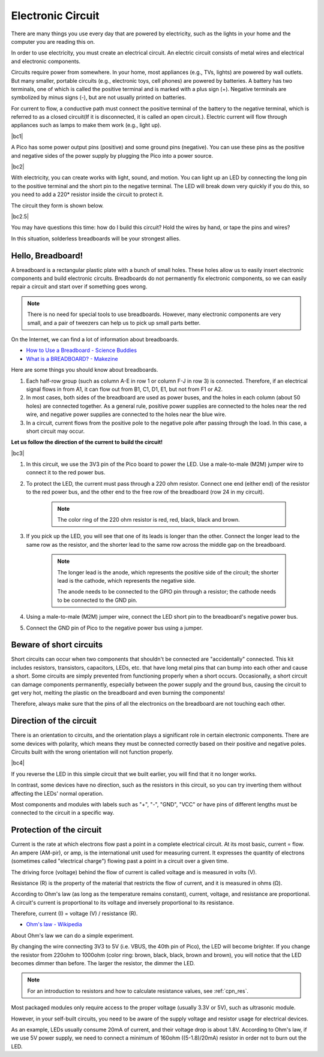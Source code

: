 Electronic Circuit
==================

There are many things you use every day that are powered by electricity, such as the lights in your home and the computer you are reading this on.

In order to use electricity, you must create an electrical circuit. An electric circuit consists of metal wires and electrical and electronic components.

Circuits require power from somewhere. In your home, most appliances (e.g., TVs, lights) are powered by wall outlets. But many smaller, portable circuits (e.g., electronic toys, cell phones) are powered by batteries. A battery has two terminals, one of which is called the positive terminal and is marked with a plus sign (+). Negative terminals are symbolized by minus signs (-), but are not usually printed on batteries.

For current to flow, a conductive path must connect the positive terminal of the battery to the negative terminal, which is referred to as a closed circuit(If it is disconnected, it is called an open circuit.). Electric current will flow through appliances such as lamps to make them work (e.g., light up).

|bc1|


A Pico has some power output pins (positive) and some ground pins (negative).
You can use these pins as the positive and negative sides of the power supply by plugging the Pico into a power source.

|bc2| 

With electricity, you can create works with light, sound, and motion.
You can light up an LED by connecting the long pin to the positive terminal and the short pin to the negative terminal.
The LED will break down very quickly if you do this, so you need to add a 220* resistor inside the circuit to protect it.

The circuit they form is shown below.

|bc2.5| 

You may have questions this time: how do I build this circuit? Hold the wires by hand, or tape the pins and wires?

In this situation, solderless breadboards will be your strongest allies.

.. _bc_bb:

Hello, Breadboard!
------------------------------


A breadboard is a rectangular plastic plate with a bunch of small holes. 
These holes allow us to easily insert electronic components and build electronic circuits. 
Breadboards do not permanently fix electronic components, so we can easily repair a circuit and start over if something goes wrong.

.. note::
    There is no need for special tools to use breadboards. However, many electronic components are very small, and a pair of tweezers can help us to pick up small parts better.

On the Internet, we can find a lot of information about breadboards.

* `How to Use a Breadboard - Science Buddies <https://www.sciencebuddies.org/science-fair-projects/references/how-to-use-a-breadboard#pth-smd>`_

* `What is a BREADBOARD? - Makezine <https://cdn.makezine.com/uploads/2012/10/breadboardworkshop.pdf>`_


Here are some things you should know about breadboards.

#. Each half-row group (such as column A-E in row 1 or column F-J in row 3) is connected. Therefore, if an electrical signal flows in from A1, it can flow out from B1, C1, D1, E1, but not from F1 or A2.

#. In most cases, both sides of the breadboard are used as power buses, and the holes in each column (about 50 holes) are connected together. As a general rule, positive power supplies are connected to the holes near the red wire, and negative power supplies are connected to the holes near the blue wire.

#. In a circuit, current flows from the positive pole to the negative pole after passing through the load. In this case, a short circuit may occur.

**Let us follow the direction of the current to build the circuit!**

|bc3| 

1. In this circuit, we use the 3V3 pin of the Pico board to power the LED. Use a male-to-male (M2M) jumper wire to connect it to the red power bus.
#. To protect the LED, the current must pass through a 220 ohm resistor. Connect one end (either end) of the resistor to the red power bus, and the other end to the free row of the breadboard (row 24 in my circuit).

    .. note::
        The color ring of the 220 ohm resistor is red, red, black, black and brown.

#. If you pick up the LED, you will see that one of its leads is longer than the other. Connect the longer lead to the same row as the resistor, and the shorter lead to the same row across the middle gap on the breadboard.

    .. note::
        The longer lead is the anode, which represents the positive side of the circuit; the shorter lead is the cathode, which represents the negative side. 

        The anode needs to be connected to the GPIO pin through a resistor; the cathode needs to be connected to the GND pin.

#. Using a male-to-male (M2M) jumper wire, connect the LED short pin to the breadboard's negative power bus.
#. Connect the GND pin of Pico to the negative power bus using a jumper.

Beware of short circuits
------------------------------
Short circuits can occur when two components that shouldn't be connected are "accidentally" connected. 
This kit includes resistors, transistors, capacitors, LEDs, etc. that have long metal pins that can bump into each other and cause a short. Some circuits are simply prevented from functioning properly when a short occurs. Occasionally, a short circuit can damage components permanently, especially between the power supply and the ground bus, causing the circuit to get very hot, melting the plastic on the breadboard and even burning the components!

Therefore, always make sure that the pins of all the electronics on the breadboard are not touching each other.

Direction of the circuit
-------------------------------
There is an orientation to circuits, and the orientation plays a significant role in certain electronic components. There are some devices with polarity, which means they must be connected correctly based on their positive and negative poles. Circuits built with the wrong orientation will not function properly.

|bc4|

If you reverse the LED in this simple circuit that we built earlier, you will find that it no longer works.

In contrast, some devices have no direction, such as the resistors in this circuit, so you can try inverting them without affecting the LEDs' normal operation.

Most components and modules with labels such as "+", "-", "GND", "VCC" or have pins of different lengths must be connected to the circuit in a specific way.


Protection of the circuit
-------------------------------------

Current is the rate at which electrons flow past a point in a complete electrical circuit. At its most basic, current = flow. An ampere (AM-pir), or amp, is the international unit used for measuring current. It expresses the quantity of electrons (sometimes called "electrical charge") flowing past a point in a circuit over a given time.

The driving force (voltage) behind the flow of current is called voltage and is measured in volts (V).

Resistance (R) is the property of the material that restricts the flow of current, and it is measured in ohms (Ω).

According to Ohm's law (as long as the temperature remains constant), current, voltage, and resistance are proportional.
A circuit's current is proportional to its voltage and inversely proportional to its resistance. 

Therefore, current (I) = voltage (V) / resistance (R).

* `Ohm's law - Wikipedia <https://en.wikipedia.org/wiki/Ohm%27s_law>`_

About Ohm's law we can do a simple experiment.

By changing the wire connecting 3V3 to 5V (i.e. VBUS, the 40th pin of Pico), the LED will become brighter.
If you change the resistor from 220ohm to 1000ohm (color ring: brown, black, black, brown and brown), you will notice that the LED becomes dimmer than before. The larger the resistor, the dimmer the LED.

.. note::
    For an introduction to resistors and how to calculate resistance values, see :ref:`cpn_res`.

Most packaged modules only require access to the proper voltage (usually 3.3V or 5V), such as ultrasonic module.

However, in your self-built circuits, you need to be aware of the supply voltage and resistor usage for electrical devices.


As an example, LEDs usually consume 20mA of current, and their voltage drop is about 1.8V. According to Ohm's law, if we use 5V power supply, we need to connect a minimum of 160ohm ((5-1.8)/20mA) resistor in order not to burn out the LED.


